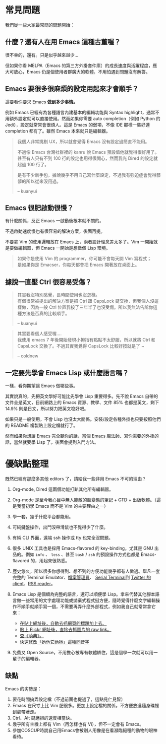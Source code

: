 * 常見問題
我們從一些大家最常問的問題開始：

** 什麼？還有人在用 Emacs 這種古董喔？
很不幸的，還有。只是似乎越來越少...

  [[file:pic/trend1.png]]
  [[file:pic/trend.png]]

  但如果你看 MELPA（Emacs 的第三方外掛套件庫）的成長速度與活躍程度，應大可放心，Emacs 仍是個使用者群廣大的軟體，不用怕遇到問題沒有解答。

** Emacs 要很多很麻煩的設定用起來才會順手？
  這要看你要求 Emacs *做到多少事情。*

  例如 Emacs 已經有為各種語言內建基本的編輯功能與 Syntax highlight，通常不用額外設定就可以直接使用。然而如果你需要 auto completion（例如 Python 的 Jedi），設定就常常會很煩人。這是 Emacs 的弱項，不像 IDE 那樣一裝好連 completion 都有了。雖然 Emacs 本來就只是編輯器。

#+BEGIN_QUOTE
  我個人非常挑剔 UX，所以就會覺得 Emacs 沒有設定過簡直不能用。

  不過像 Emacs 台灣社群裡的 kanru 說 Emacs 預設值他就覺得很好用了。甚至有人只有不到 100 行的設定也用得很開心，然而我光 Dired 的設定就超過 100 行了。

  是有不少新手包，據說幾乎不用自己寫什麼設定，不過我有強迫症會覺得髒髒的所以從來沒用過。

  -- kuanyui
#+END_QUOTE

** Emacs 很肥啟動很慢？
 有什麼關係，反正 Emacs 一啟動後根本就不關的。

 不過啟動速度慢也有很容易的解決方案，後面再提。

  不要拿 Vim 的使用邏輯放在 Emacs 上，兩者設計理念差太多了。Vim 一開始就是要做編輯器，但 Emacs 一開始是想做個 Lisp 環境。

#+BEGIN_QUOTE
如果你是使用 Vim 的 programmer，你可能不會每天開 Vim 寫程式；\\
是如果你是 Emacser，你每天都會把 Emacs 開著放在桌面上。
#+END_QUOTE

** 據說一直壓 Ctrl 很容易受傷？
#+BEGIN_QUOTE
其實我沒特別感覺，長時間使用也沒怎樣。\\
有個很常被提出的解決方案是把 Ctrl 跟 CapsLock 鍵交換，但我個人沒這樣做，因為一般 Ctrl 位置我按了三年半了也沒受傷。所以我無法告訴你這種方法是否真的比較順手。

-- kuanyui
#+END_QUOTE

#+BEGIN_QUOTE
其實要看個人感受喔.... \\
我使用 emacs 7 年後開始發現小拇指有點點不太舒服，所以就將 Ctrl 和 CapsLock 交換了。不過其實我覺得 CapsLock 比較好按就是了 ~

-- coldnew
#+END_QUOTE

** 一定要先學會 Emacs Lisp 或什麼語言嗎？
一樣，看你期望讓 Emacs 做哪些事。

其實說真的，先把英文學好可能比先學會 Lisp 重要得多。先不說 Emacs 自帶的文件全是英文，目前網路上的 Emacs 資源、教學、文件 85% 也都是英文，剩下 14.9% 則是日文，所以努力把英文唸好吧。

如果只是一般使用，不會 Lisp 也沒太大關係。安裝/設定各種外掛也只要按照他們的 README 複製貼上設定檔就行了。

然而如果你想讓 Emacs 完全聽你的話，當個 Emacs 魔法師、寫你需要的外掛的話，當然就要學 Lisp 了。後面會提到入門方法。


* 優缺點整理
  既然已經有那麼多其他 editors 了，請給我一些非用 Emacs 不可的理由？

1. Org-mode, Dired 這兩個功能打趴其他所有編輯器。
2. Org-mode 是至今我心目中無人能敵的超變態的筆記 + GTD + 出版軟體。（這是我當初學 Emacs 而不是 Vim 的主要理由之一）
3. 學一套，幾乎什麼平台都能用。
4. 可純鍵盤操作，出門沒帶滑鼠也不覺得少了什麼。
5. 有純 CLI 界面，遠端 ssh 操作或 tty 也完全沒問題。
6. 很多 UNIX 工具也是採用 Emacs-flavored 的 key-binding，尤其是 GNU 出品的。例如  =info= 、 =less= 、甚至  =bash= / =zsh=  的預設操作方式也都是 Emacs-flavored 的，用起來很熟悉。
7. 歷史悠久，所以很多你想得到、想不到的方便功能幾乎都有人做過。舉凡一套完整的 Terminal Emulator、[[http://kuanyui.github.io/2014/06/21/dired-tutorial-and-essential-configs/][檔案管理員]]、 [[https://www.gnu.org/software/emacs/manual/html_node/emacs/Serial-Terminal.html][Serial Terminal]]到 [[https://github.com/hayamiz/twittering-mode][Twitter 的 client]]、[[https://github.com/skeeto/elfeed][RSS reader]]。
8. Emacs Lisp 是個頗為完整的語言，還可以順便學 Lisp。拿來代替其他腳本語言做一些常用的文字處理功能或拋棄式程式挺方便，隨時覺得什麼文字編輯操作不順手就順手寫一個，不需要再弄什麼外部程式，例如我自己就常常拿它來：

   - [[https://github.com/kuanyui/writing-utils.el/blob/master/page-title.el][在貼上網址後，自動去抓網頁的標題加上去。]]
   - [[https://github.com/kuanyui/writing-utils.el/blob/master/flickr.el][貼上 Flickr 網址後，直接去抓圖片的 raw link。]]
   - [[https://github.com/kuanyui/moedict.el][查《萌典》。]]
   - [[https://github.com/kuanyui/ta.el][快速修改「她他它祂牠」這種同音字]]

9. 免費又 Open Source，不用擔心被專有軟體綁住，這是個學一次就可以用一輩子的編輯器。

** 缺點
Emacs 的劣勢是：

1. 要花時間搞弄設定檔（不過前面也提過了，這點見仁見智）
2. Emacs 在尺寸上比 Vim 肥很多。更加上設定檔的關係，不方便放進隨身碟裡到處帶著走。
3. Ctrl、Alt 鍵磨損的速度相當快。
4. 幾乎所有主機上都有 Vim（再怎樣也有 Vi），但不一定會有 Emacs。
5. 參加COSCUP時說自己用Emacs會被別人用像是在看瀕臨絕種的動物的眼神看待。
